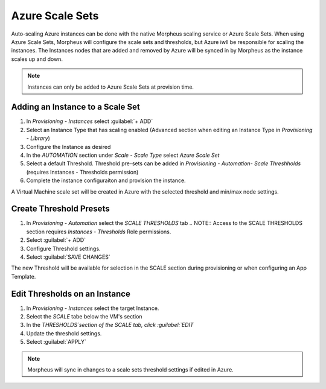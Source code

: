Azure Scale Sets
----------------

Auto-scaling Azure instances can be done with the native Morpheus scaling service or Azure Scale Sets. When using Azure Scale Sets, Morpheus will configure the scale sets and thresholds, but Azure iwll be responsible for scaling the instances. The Instances nodes that are added and removed by Azure will be synced in by Morpheus as the instance scales up and down.

.. NOTE:: Instances can only be added to Azure Scale Sets at provision time.

Adding an Instance to a Scale Set
^^^^^^^^^^^^^^^^^^^^^^^^^^^^^^^^^

#. In `Provisioning - Instances` select :guilabel:`+ ADD`
#. Select an Instance Type that has scaling enabled (Advanced section when editing an Instance Type in `Provisioning - Library`)
#. Configure the Instance as desired
#. In the `AUTOMATION` section under `Scale - Scale Type` select `Azure Scale Set`
#. Select a default Threshold. Threshold pre-sets can be added in `Provisioning - Automation- Scale Threshholds` (requires Instances - Thresholds permission)
#. Complete the instance configuraiton and provision the instance.

A Virtual Machine scale set will be created in Azure with the selected threshold and min/max node settings.

Create Threshold Presets
^^^^^^^^^^^^^^^^^^^^^^^^

#. In `Provisioning - Automation` select the `SCALE THRESHOLDS` tab
   .. NOTE:: Access to the SCALE THRESHOLDS section requires `Instances - Thresholds` Role permissions.
#. Select :guilabel:`+ ADD`
#. Configure Threshold settings.
#. Select :guilabel:`SAVE CHANGES`

The new Threshold will be available for selection in the SCALE section during provisioning or when configuring an App Template.


Edit Thresholds on an Instance
^^^^^^^^^^^^^^^^^^^^^^^^^^^^^^

#. In `Provisioning - Instances` select the target Instance.
#. Select the `SCALE` tabe below the VM's section
#. In the `THRESHOLDS`section of the SCALE tab, click :guilabel:`EDIT`
#. Update the threshold settings.
#. Select :guilabel:`APPLY`

.. NOTE:: Morpheus will sync in changes to a scale sets threshold settings if edited in Azure.
